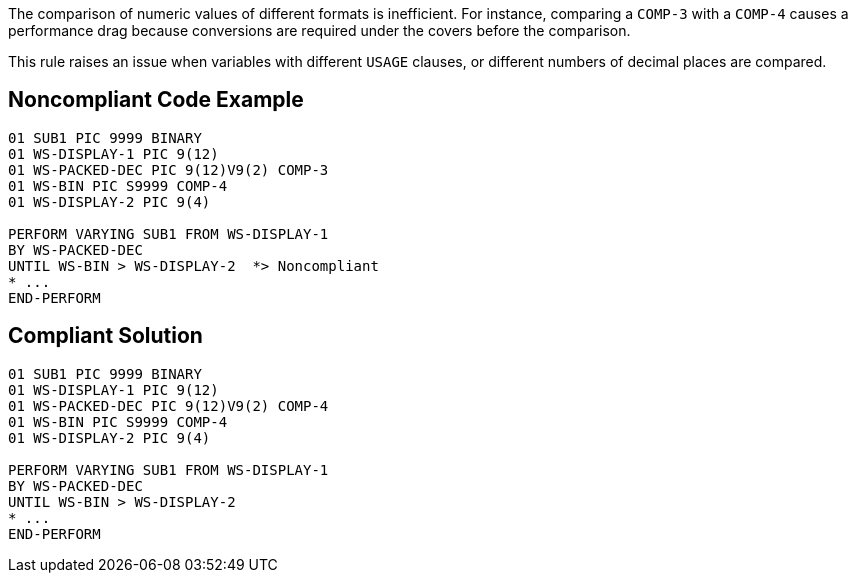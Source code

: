 The comparison of numeric values of different formats is inefficient. For instance, comparing a `+COMP-3+` with a `+COMP-4+` causes a performance drag because conversions are required under the covers before the comparison.

This rule raises an issue when variables with different `+USAGE+` clauses, or different numbers of decimal places are compared.


== Noncompliant Code Example

----
01 SUB1 PIC 9999 BINARY
01 WS-DISPLAY-1	PIC 9(12)
01 WS-PACKED-DEC PIC 9(12)V9(2) COMP-3
01 WS-BIN PIC S9999 COMP-4
01 WS-DISPLAY-2	PIC 9(4)

PERFORM VARYING SUB1 FROM WS-DISPLAY-1
BY WS-PACKED-DEC
UNTIL WS-BIN > WS-DISPLAY-2  *> Noncompliant
* ...
END-PERFORM
----


== Compliant Solution

----
01 SUB1 PIC 9999 BINARY
01 WS-DISPLAY-1	PIC 9(12)
01 WS-PACKED-DEC PIC 9(12)V9(2) COMP-4
01 WS-BIN PIC S9999 COMP-4
01 WS-DISPLAY-2	PIC 9(4)

PERFORM VARYING SUB1 FROM WS-DISPLAY-1
BY WS-PACKED-DEC
UNTIL WS-BIN > WS-DISPLAY-2
* ...
END-PERFORM
----

